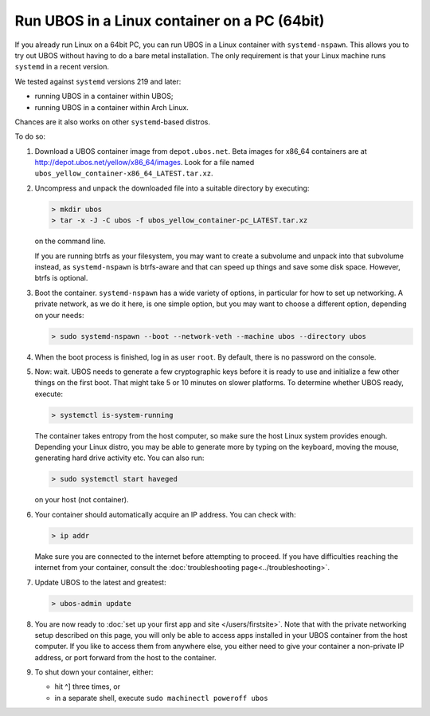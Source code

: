 Run UBOS in a Linux container on a PC (64bit)
=============================================

If you already run Linux on a 64bit PC, you can run UBOS in a Linux container with
``systemd-nspawn``. This allows you to try out UBOS without having to do a bare metal installation.
The only requirement is that your Linux machine runs ``systemd`` in a recent version.

We tested against ``systemd`` versions 219 and later:

* running UBOS in a container within UBOS;
* running UBOS in a container within Arch Linux.

Chances are it also works on other ``systemd``-based distros.

To do so:

#. Download a UBOS container image from ``depot.ubos.net``.
   Beta images for x86_64 containers are at
   `http://depot.ubos.net/yellow/x86_64/images <http://depot.ubos.net/yellow/x86_64/images>`_.
   Look for a file named ``ubos_yellow_container-x86_64_LATEST.tar.xz``.

#. Uncompress and unpack the downloaded file into a suitable directory by executing:

   .. code-block:: none

      > mkdir ubos
      > tar -x -J -C ubos -f ubos_yellow_container-pc_LATEST.tar.xz

   on the command line.

   If you are running btrfs as your filesystem, you may want to create a subvolume and
   unpack into that subvolume instead, as ``systemd-nspawn`` is btrfs-aware and that can speed
   up things and save some disk space. However, btrfs is optional.

#. Boot the container. ``systemd-nspawn`` has a wide variety of options, in particular
   for how to set up networking. A private network, as we do it here, is one simple
   option, but you may want to choose a different option, depending on your needs:

   .. code-block:: none

      > sudo systemd-nspawn --boot --network-veth --machine ubos --directory ubos

#. When the boot process is finished, log in as user ``root``. By default, there is no
   password on the console.

#. Now: wait. UBOS needs to generate a few cryptographic keys before it is ready to use
   and initialize a few other things on the first boot. That might take 5 or 10 minutes
   on slower platforms. To determine whether UBOS ready, execute:

   .. code-block:: none

      > systemctl is-system-running

   The container takes entropy from the host computer, so make sure the host Linux system
   provides enough. Depending your Linux distro, you may be able to generate more by
   typing on the keyboard, moving the mouse, generating hard drive activity etc. You can
   also run:

   .. code-block:: none

      > sudo systemctl start haveged

   on your host (not container).

#. Your container should automatically acquire an IP address. You can check with:

   .. code-block:: none

      > ip addr

   Make sure you are connected to the internet before attempting to proceed. If you
   have difficulties reaching the internet from your container, consult the
   :doc:`troubleshooting page<../troubleshooting>`.

#. Update UBOS to the latest and greatest:

   .. code-block:: none

      > ubos-admin update

#. You are now ready to :doc:`set up your first app and site </users/firstsite>`. Note
   that with the private networking setup described on this page, you will only be able
   to access apps installed in your UBOS container from the host computer. If you like to
   access them from anywhere else, you either need to give your container a non-private
   IP address, or port forward from the host to the container.

#. To shut down your container, either:

   * hit ^] three times, or
   * in a separate shell, execute ``sudo machinectl poweroff ubos``
